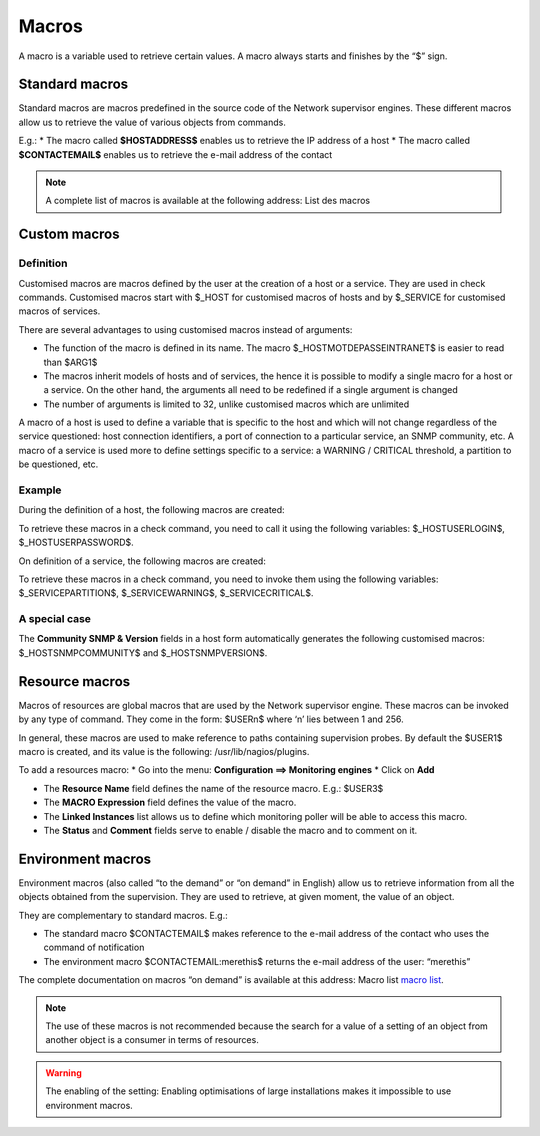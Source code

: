 .. _macros:

======
Macros
======

A macro is a variable used to retrieve certain values. 
A macro always starts and finishes by the “$” sign.

***************
Standard macros
***************

Standard macros are macros predefined in the source code of the Network supervisor engines. These different macros allow us to retrieve the value of various objects from commands.

E.g.:
*       The macro called **$HOSTADDRESS$** enables us to retrieve the IP address of a host
*       The macro called **$CONTACTEMAIL$** enables us to retrieve the e-mail address of the contact

.. note:: 
   A complete list of macros is available at the following address: List des macros

.. _custommacros:

*************
Custom macros
*************

Definition 
==========

Customised macros are macros defined by the user at the creation of a host or a service. They are used in check commands. Customised macros start with $_HOST for customised macros of hosts and by $_SERVICE for customised macros of services. 

There are several advantages to using customised macros instead of arguments:

*       The function of the macro is defined in its name. The macro $_HOSTMOTDEPASSEINTRANET$ is easier to read than $ARG1$
*       The macros inherit models of hosts and of services, the hence it is possible to modify a single macro for a host or a service. On the other hand, the arguments all need to be redefined if a single argument is changed
*       The number of arguments is limited to 32, unlike customised macros which are unlimited
A macro of a host is used to define a variable that is specific to the host and which will not change regardless of the service questioned: host connection identifiers, a port of connection to a particular service, an SNMP community, etc.
A macro of a service is used more to define settings specific to a service: a WARNING / CRITICAL threshold, a partition to be questioned, etc.

Example
=======

During the definition of a host, the following macros are created:

.. image :: /images/user/configuration/10advanced_configuration/01hostmacros.png
      :align: center
 
To retrieve these macros in a check command, you need to call it using the following variables: $_HOSTUSERLOGIN$, $_HOSTUSERPASSWORD$.

On definition of a service, the following macros are created:

.. image :: /images/user/configuration/10advanced_configuration/01servicemacros.png
      :align: center
 
To retrieve these macros in a check command, you need to invoke them using the following variables:  $_SERVICEPARTITION$, $_SERVICEWARNING$, $_SERVICECRITICAL$.

A special case
==============

The **Community SNMP & Version** fields in a host form automatically generates the following customised macros: $_HOSTSNMPCOMMUNITY$ and $_HOSTSNMPVERSION$.

***************
Resource macros
***************

Macros of resources are global macros that are used by the Network supervisor engine. These macros can be invoked by any type of command. They come in the form: $USERn$ where ‘n’ lies between 1 and 256.

In general, these macros are used to make reference to paths containing supervision probes. By default the $USER1$ macro is created, and its value is the following: /usr/lib/nagios/plugins.

To add a resources macro:
*       Go into the menu: **Configuration ==> Monitoring engines**
*       Click on **Add**
 
.. image :: /images/user/configuration/10advanced_configuration/01macrosressources.png
      :align: center

*       The **Resource Name** field defines the name of the resource macro. E.g.: $USER3$
*       The **MACRO Expression** field defines the value of the macro.
*       The **Linked Instances** list allows us to define which monitoring poller will be able to access this macro.
*       The **Status** and **Comment** fields serve to enable / disable the macro and to comment on it.

******************
Environment macros
******************

Environment macros (also called “to the demand” or “on demand” in English) allow us to retrieve information from all the objects obtained from the supervision. They are used to retrieve, at given moment, the value of an object.

They are complementary to standard macros. E.g.:

*       The standard macro $CONTACTEMAIL$ makes reference to the e-mail address of the contact who uses the command of notification
*       The  environment macro $CONTACTEMAIL:merethis$ returns the e-mail address of the user: “merethis”

The complete documentation on macros “on demand” is available at this address: Macro list `macro list <http://nagios.sourceforge.net/docs/3_0/macrolist.html>`_.

.. note::
   The use of these macros is not recommended because the search for a value of a setting of an object from another object is a consumer in terms of resources.

.. warning:: 
   The enabling of the setting: Enabling optimisations of large installations makes it impossible to use environment macros.

